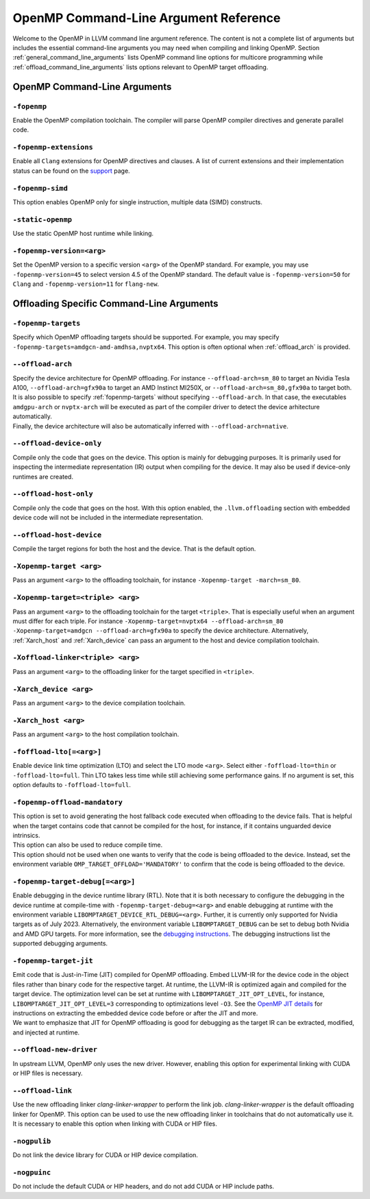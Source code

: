 OpenMP Command-Line Argument Reference
======================================
Welcome to the OpenMP in LLVM command line argument reference. The content is 
not a complete list of arguments but includes the essential command-line 
arguments you may need when compiling and linking OpenMP. 
Section :ref:`general_command_line_arguments` lists OpenMP command line options 
for multicore programming while  :ref:`offload_command_line_arguments` lists 
options relevant to OpenMP target offloading.

.. _general_command_line_arguments:

OpenMP Command-Line Arguments
-----------------------------

``-fopenmp``
^^^^^^^^^^^^
Enable the OpenMP compilation toolchain. The compiler will parse OpenMP 
compiler directives and generate parallel code.

``-fopenmp-extensions``
^^^^^^^^^^^^^^^^^^^^^^^
Enable all ``Clang`` extensions for OpenMP directives and clauses. A list of 
current extensions and their implementation status can be found on the 
`support <https://clang.llvm.org/docs/OpenMPSupport.html#openmp-extensions>`_ 
page.

``-fopenmp-simd``
^^^^^^^^^^^^^^^^^
This option enables OpenMP only for single instruction, multiple data 
(SIMD) constructs.

``-static-openmp``
^^^^^^^^^^^^^^^^^^
Use the static OpenMP host runtime while linking.

``-fopenmp-version=<arg>``
^^^^^^^^^^^^^^^^^^^^^^^^^^
Set the OpenMP version to a specific version ``<arg>`` of the OpenMP standard. 
For example, you may use ``-fopenmp-version=45`` to select version 4.5 of 
the OpenMP standard. The default value is ``-fopenmp-version=50`` for ``Clang`` 
and ``-fopenmp-version=11`` for ``flang-new``.

.. _offload_command_line_arguments:

Offloading Specific Command-Line Arguments
------------------------------------------

.. _fopenmp-targets:

``-fopenmp-targets``
^^^^^^^^^^^^^^^^^^^^
Specify which OpenMP offloading targets should be supported. For example, you 
may specify ``-fopenmp-targets=amdgcn-amd-amdhsa,nvptx64``. This option is 
often optional when :ref:`offload_arch` is provided.

.. _offload_arch:

``--offload-arch``
^^^^^^^^^^^^^^^^^^
| Specify the device architecture for OpenMP offloading. For instance 
  ``--offload-arch=sm_80`` to target an Nvidia Tesla A100, 
  ``--offload-arch=gfx90a`` to target an AMD Instinct MI250X, or 
  ``--offload-arch=sm_80,gfx90a`` to target both.
| It is also possible to specify :ref:`fopenmp-targets` without specifying 
  ``--offload-arch``. In that case, the executables ``amdgpu-arch`` or
  ``nvptx-arch`` will be executed as part of the compiler driver to 
  detect the device arhitecture automatically.
| Finally, the device architecture will also be automatically inferred with 
  ``--offload-arch=native``.

``--offload-device-only``
^^^^^^^^^^^^^^^^^^^^^^^^^
Compile only the code that goes on the device. This option is mainly for 
debugging purposes. It is primarily used for inspecting the intermediate 
representation (IR) output when compiling for the device. It may also be used 
if device-only runtimes are created.

``--offload-host-only``
^^^^^^^^^^^^^^^^^^^^^^^
Compile only the code that goes on the host. With this option enabled, the
``.llvm.offloading`` section with embedded device code will not be included in 
the intermediate representation.

``--offload-host-device``
^^^^^^^^^^^^^^^^^^^^^^^^^
Compile the target regions for both the host and the device. That is the 
default option.

``-Xopenmp-target <arg>``
^^^^^^^^^^^^^^^^^^^^^^^^^
Pass an argument ``<arg>`` to the offloading toolchain, for instance 
``-Xopenmp-target -march=sm_80``.

``-Xopenmp-target=<triple> <arg>``
^^^^^^^^^^^^^^^^^^^^^^^^^^^^^^^^^^
Pass an argument ``<arg>`` to the offloading toolchain for the target 
``<triple>``. That is especially  useful when an argument must differ for each 
triple. For instance ``-Xopenmp-target=nvptx64 --offload-arch=sm_80 
-Xopenmp-target=amdgcn --offload-arch=gfx90a`` to specify the device 
architecture.  Alternatively, :ref:`Xarch_host` and :ref:`Xarch_device` can 
pass an argument to the host and device compilation toolchain.

``-Xoffload-linker<triple> <arg>``
^^^^^^^^^^^^^^^^^^^^^^^^^^^^^^^^^^
Pass an argument ``<arg>`` to the offloading linker for the target specified in 
``<triple>``.

.. _Xarch_device:

``-Xarch_device <arg>``
^^^^^^^^^^^^^^^^^^^^^^^
Pass an argument ``<arg>`` to the device compilation toolchain.

.. _Xarch_host:

``-Xarch_host <arg>``
^^^^^^^^^^^^^^^^^^^^^
Pass an argument ``<arg>`` to the host compilation toolchain.

``-foffload-lto[=<arg>]``
^^^^^^^^^^^^^^^^^^^^^^^^^
Enable device link time optimization (LTO) and select the LTO mode ``<arg>``. 
Select either ``-foffload-lto=thin`` or ``-foffload-lto=full``. Thin LTO takes 
less time while still achieving some performance gains. If no argument is set, 
this option defaults to ``-foffload-lto=full``. 

``-fopenmp-offload-mandatory``
^^^^^^^^^^^^^^^^^^^^^^^^^^^^^^
| This option is set to avoid generating the host fallback code  
  executed when offloading to the device fails. That is 
  helpful when the target contains code that cannot be compiled for the host, for 
  instance, if it contains unguarded device intrinsics.
| This option can also be used to reduce compile time.
| This option should not be used when one wants to verify that the code is being 
  offloaded to the device. Instead, set the environment variable 
  ``OMP_TARGET_OFFLOAD='MANDATORY'`` to confirm that the code is being offloaded to 
  the device.

``-fopenmp-target-debug[=<arg>]``
^^^^^^^^^^^^^^^^^^^^^^^^^^^^^^^^^
Enable debugging in the device runtime library (RTL). Note that it is both 
necessary to configure the debugging in the device runtime at compile-time with 
``-fopenmp-target-debug=<arg>`` and enable debugging at runtime with the 
environment  variable ``LIBOMPTARGET_DEVICE_RTL_DEBUG=<arg>``. Further, it is 
currently only supported for Nvidia targets as of July 2023. Alternatively, the 
environment variable ``LIBOMPTARGET_DEBUG`` can be set to debug both Nvidia and 
AMD GPU targets. For more information, see the 
`debugging instructions <https://openmp.llvm.org/design/Runtimes.html#debugging>`_. 
The debugging instructions list the supported debugging arguments.

``-fopenmp-target-jit``
^^^^^^^^^^^^^^^^^^^^^^^
| Emit code that is Just-in-Time (JIT) compiled for OpenMP offloading. Embed 
  LLVM-IR for the device code in the object files rather than binary code for the 
  respective target. At runtime, the LLVM-IR is optimized again and compiled for 
  the target device. The optimization level can be set at runtime with 
  ``LIBOMPTARGET_JIT_OPT_LEVEL``, for instance, 
  ``LIBOMPTARGET_JIT_OPT_LEVEL=3`` corresponding to optimizations level ``-O3``. 
  See the 
  `OpenMP JIT details <https://openmp.llvm.org/design/Runtimes.html#libomptarget-jit-pre-opt-ir-module>`_ 
  for instructions on extracting the embedded device code before or after the 
  JIT and more.
| We want to emphasize that JIT for OpenMP offloading is good for debugging  as 
  the target IR can be extracted, modified, and injected at runtime.

``--offload-new-driver``
^^^^^^^^^^^^^^^^^^^^^^^^
In upstream LLVM, OpenMP only uses the new driver. However, enabling this 
option for experimental linking with CUDA or HIP files is necessary.

``--offload-link``
^^^^^^^^^^^^^^^^^^
Use the new offloading linker `clang-linker-wrapper` to perform the link job. 
`clang-linker-wrapper` is the default offloading linker for OpenMP. This option 
can be used to use the new offloading linker in toolchains that do not automatically 
use it. It is necessary to enable this option when linking with CUDA or HIP files.

``-nogpulib``
^^^^^^^^^^^^^
Do not link the device library for CUDA or HIP device compilation.

``-nogpuinc``
^^^^^^^^^^^^^
Do not include the default CUDA or HIP headers, and do not add CUDA or HIP
include paths.
